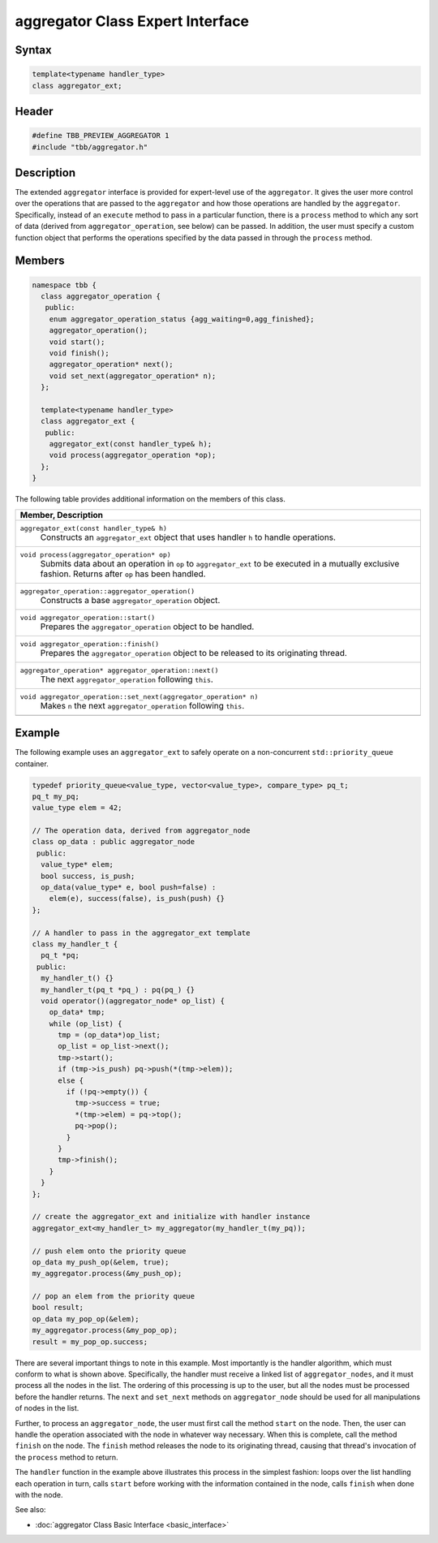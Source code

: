 =================================
aggregator Class Expert Interface
=================================


Syntax
------

.. code:: cpp

   template<typename handler_type>
   class aggregator_ext;


Header
------

.. code:: cpp

   #define TBB_PREVIEW_AGGREGATOR 1
   #include "tbb/aggregator.h"


Description
-----------

The extended ``aggregator`` interface is provided for expert-level use of the ``aggregator``.  
It gives the user more control over the operations that are passed to the ``aggregator`` and how those operations 
are handled by the ``aggregator``.  Specifically, instead of an ``execute`` method to pass in a 
particular function, there is a ``process`` method to which any sort of data (derived from ``aggregator_operation``, 
see below) can be passed.  In addition, the user must specify a custom function object that performs the operations specified 
by the data passed in through the ``process`` method.

Members
-------

.. code:: cpp

   namespace tbb {
     class aggregator_operation {
      public:
       enum aggregator_operation_status {agg_waiting=0,agg_finished};
       aggregator_operation();
       void start();
       void finish();
       aggregator_operation* next();
       void set_next(aggregator_operation* n);
     };
   
     template<typename handler_type>
     class aggregator_ext {
      public:
       aggregator_ext(const handler_type& h);
       void process(aggregator_operation *op);
     };
   }

The following table provides additional information on the
members of this class.

= ========================================================================================
\ Member, Description
==========================================================================================
\ ``aggregator_ext(const handler_type& h)``
  \
  Constructs an ``aggregator_ext`` object that uses 
  handler ``h`` to handle operations.
------------------------------------------------------------------------------------------
\ ``void process(aggregator_operation* op)``
  \
  Submits data about an operation in ``op`` to ``aggregator_ext`` 
  to be executed in a mutually exclusive fashion.  Returns after ``op`` has been handled.
------------------------------------------------------------------------------------------
\ ``aggregator_operation::aggregator_operation()``
  \
  Constructs a base ``aggregator_operation`` object.
------------------------------------------------------------------------------------------
\ ``void aggregator_operation::start()``
  \
  Prepares the ``aggregator_operation`` object to be handled.
------------------------------------------------------------------------------------------
\ ``void aggregator_operation::finish()``
  \
  Prepares the ``aggregator_operation`` object to be released to its originating thread.
------------------------------------------------------------------------------------------
\ ``aggregator_operation* aggregator_operation::next()``
  \
  The next ``aggregator_operation`` following ``this``.
------------------------------------------------------------------------------------------
\ ``void aggregator_operation::set_next(aggregator_operation* n)``
  \
  Makes ``n`` the next ``aggregator_operation`` following ``this``.
------------------------------------------------------------------------------------------
= ========================================================================================


Example
-------

The following example uses an ``aggregator_ext`` to safely operate on a non-concurrent ``std::priority_queue`` container.

.. code:: cpp

   typedef priority_queue<value_type, vector<value_type>, compare_type> pq_t;
   pq_t my_pq;
   value_type elem = 42;
   
   // The operation data, derived from aggregator_node
   class op_data : public aggregator_node
    public:
     value_type* elem;
     bool success, is_push;
     op_data(value_type* e, bool push=false) : 
       elem(e), success(false), is_push(push) {}
   };
   
   // A handler to pass in the aggregator_ext template
   class my_handler_t {
     pq_t *pq;
    public:
     my_handler_t() {}
     my_handler_t(pq_t *pq_) : pq(pq_) {}
     void operator()(aggregator_node* op_list) {
       op_data* tmp;
       while (op_list) {
         tmp = (op_data*)op_list;
         op_list = op_list->next();
         tmp->start();
         if (tmp->is_push) pq->push(*(tmp->elem));
         else {
           if (!pq->empty()) {
             tmp->success = true;
             *(tmp->elem) = pq->top();
             pq->pop();
           }
         }
         tmp->finish();
       }
     }
   };
   
   // create the aggregator_ext and initialize with handler instance
   aggregator_ext<my_handler_t> my_aggregator(my_handler_t(my_pq));
   
   // push elem onto the priority queue
   op_data my_push_op(&elem, true);
   my_aggregator.process(&my_push_op);
   
   // pop an elem from the priority queue
   bool result;
   op_data my_pop_op(&elem);
   my_aggregator.process(&my_pop_op);
   result = my_pop_op.success;

There are several important things to note in this example.  Most importantly is the handler 
algorithm, which must conform to what is shown above.  Specifically, the handler must receive a 
linked list of ``aggregator_nodes``, and it must process all the nodes in the list.  The ordering of 
this processing is up to the user, but all the nodes must be processed before the handler returns.  
The ``next`` and ``set_next`` methods on ``aggregator_node`` should be used 
for all manipulations of nodes in the list.

Further, to process an ``aggregator_node``, the user must first call the method ``start`` on the node.  
Then, the user can handle the operation associated with the node in whatever way necessary.  When 
this is complete, call the method ``finish`` on the node.  The ``finish`` method releases the 
node to its originating thread, causing that thread's invocation of the ``process`` method to return.

The ``handler`` function in the example above illustrates this process in the simplest fashion: 
loops over the list handling each operation in turn, calls ``start`` before working with the information 
contained in the node, calls ``finish`` when done with the node.

See also:

* :doc:`aggregator Class Basic Interface <basic_interface>`
